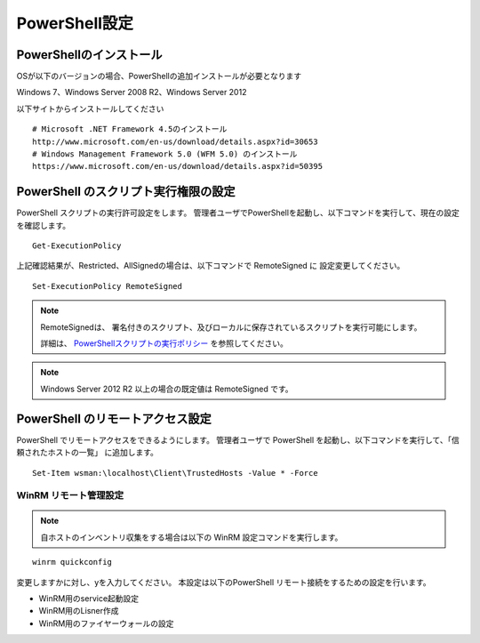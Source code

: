 PowerShell設定
==============

PowerShellのインストール
------------------------

OSが以下のバージョンの場合、PowerShellの追加インストールが必要となります

Windows 7、Windows Server 2008 R2、Windows Server 2012

以下サイトからインストールしてください

::

   # Microsoft .NET Framework 4.5のインストール
   http://www.microsoft.com/en-us/download/details.aspx?id=30653
   # Windows Management Framework 5.0 (WFM 5.0) のインストール
   https://www.microsoft.com/en-us/download/details.aspx?id=50395
 
PowerShell のスクリプト実行権限の設定
-------------------------------------

PowerShell スクリプトの実行許可設定をします。
管理者ユーザでPowerShellを起動し、以下コマンドを実行して、現在の設定を確認します。

::

   Get-ExecutionPolicy

上記確認結果が、Restricted、AllSignedの場合は、以下コマンドで RemoteSigned に
設定変更してください。

::

   Set-ExecutionPolicy RemoteSigned

.. note::

   RemoteSignedは、 署名付きのスクリプト、及びローカルに保存されているスクリプトを実行可能にします。

   詳細は、 `PowerShellスクリプトの実行ポリシー`_ を参照してください。

   .. _PowerShellスクリプトの実行ポリシー: http://www.atmarkit.co.jp/ait/articles/0805/16/news139.html

.. note::

   Windows Server 2012 R2 以上の場合の既定値は RemoteSigned です。

PowerShell のリモートアクセス設定
---------------------------------

PowerShell でリモートアクセスをできるようにします。
管理者ユーザで PowerShell を起動し、以下コマンドを実行して、「信頼されたホストの一覧」
に追加します。

::

   Set-Item wsman:\localhost\Client\TrustedHosts -Value * -Force

WinRM リモート管理設定
~~~~~~~~~~~~~~~~~~~~~~

.. note::

   自ホストのインベントリ収集をする場合は以下の WinRM 設定コマンドを実行します。

::

   winrm quickconfig

変更しますかに対し、yを入力してください。
本設定は以下のPowerShell リモート接続をするための設定を行います。

* WinRM用のservice起動設定
* WinRM用のLisner作成
* WinRM用のファイヤーウォールの設定
